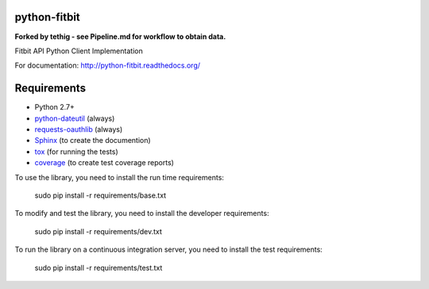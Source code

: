 python-fitbit
=============

.. image:: https://travis-ci.org/orcasgit/python-fitbit.svg?branch=master
   :target: https://travis-ci.org/orcasgit/python-fitbit
   :alt: Build Status
.. image:: https://coveralls.io/repos/orcasgit/python-fitbit/badge.png?branch=master
   :target: https://coveralls.io/r/orcasgit/python-fitbit?branch=master
   :alt: Coverage Status
.. image:: https://requires.io/github/orcasgit/python-fitbit/requirements.png?branch=master
   :target: https://requires.io/github/orcasgit/python-fitbit/requirements/?branch=master
   :alt: Requirements Status

**Forked by tethig - see Pipeline.md for workflow to obtain data.**

Fitbit API Python Client Implementation

For documentation: `http://python-fitbit.readthedocs.org/ <http://python-fitbit.readthedocs.org/>`_

Requirements
============

* Python 2.7+
* `python-dateutil`_ (always)
* `requests-oauthlib`_ (always)
* `Sphinx`_ (to create the documention)
* `tox`_ (for running the tests)
* `coverage`_ (to create test coverage reports)

.. _python-dateutil: https://pypi.python.org/pypi/python-dateutil/2.4.0
.. _requests-oauthlib: https://pypi.python.org/pypi/requests-oauthlib
.. _Sphinx: https://pypi.python.org/pypi/Sphinx
.. _tox: https://pypi.python.org/pypi/tox
.. _coverage: https://pypi.python.org/pypi/coverage/

To use the library, you need to install the run time requirements:

   sudo pip install -r requirements/base.txt

To modify and test the library, you need to install the developer requirements:

   sudo pip install -r requirements/dev.txt

To run the library on a continuous integration server, you need to install the test requirements:

   sudo pip install -r requirements/test.txt
